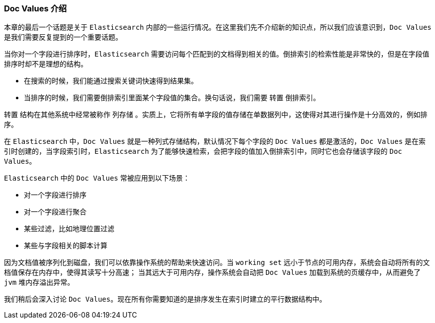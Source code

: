 [[docvalues-intro]]
=== Doc Values 介绍

本章的最后一个话题是关于 `Elasticsearch` 内部的一些运行情况。在这里我们先不介绍新的知识点，所以我们应该意识到，`Doc Values` 是我们需要反复提到的一个重要话题。((("docvalues")))

当你对一个字段进行排序时，`Elasticsearch` 需要访问每个匹配到的文档得到相关的值。倒排索引的检索性能是非常快的，但是在字段值排序时却不是理想的结构。

* 在搜索的时候，我们能通过搜索关键词快速得到结果集。

* 当排序的时候，我们需要倒排索引里面某个字段值的集合。换句话说，我们需要 `转置` 倒排索引。

`转置` 结构在其他系统中经常被称作 `列存储` 。实质上，它将所有单字段的值存储在单数据列中，这使得对其进行操作是十分高效的，例如排序。

在 `Elasticsearch` 中，`Doc Values` 就是一种列式存储结构，默认情况下每个字段的 `Doc Values` 都是激活的，`Doc Values` 是在索引时创建的，当字段索引时，`Elasticsearch` 为了能够快速检索，会把字段的值加入倒排索引中，同时它也会存储该字段的 `Doc Values`。

`Elasticsearch` 中的 `Doc Values` 常被应用到以下场景：

* 对一个字段进行排序
* 对一个字段进行聚合
* 某些过滤，比如地理位置过滤
* 某些与字段相关的脚本计算

因为文档值被序列化到磁盘，我们可以依靠操作系统的帮助来快速访问。当 `working set` 远小于节点的可用内存，系统会自动将所有的文档值保存在内存中，使得其读写十分高速；
当其远大于可用内存，操作系统会自动把 `Doc Values` 加载到系统的页缓存中，从而避免了 `jvm` 堆内存溢出异常。

我们稍后会深入讨论 `Doc Values`。现在所有你需要知道的是排序发生在索引时建立的平行数据结构中。
